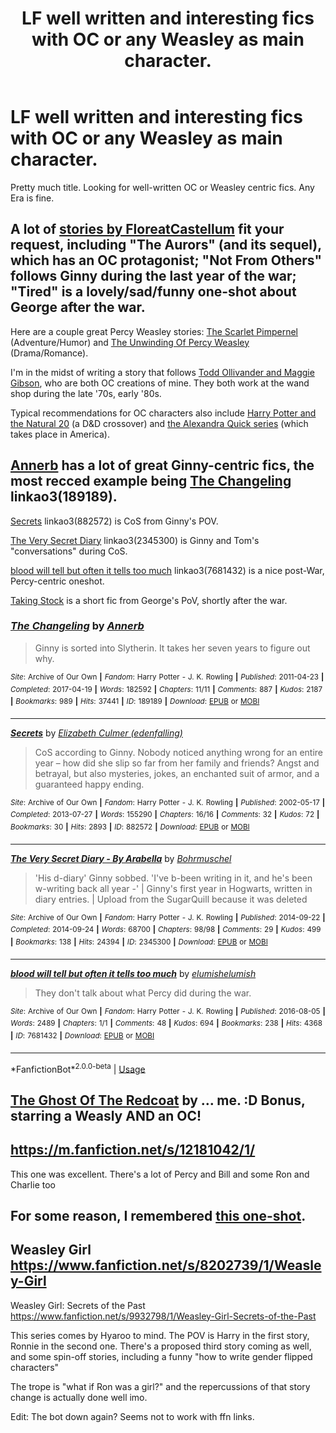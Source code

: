 #+TITLE: LF well written and interesting fics with OC or any Weasley as main character.

* LF well written and interesting fics with OC or any Weasley as main character.
:PROPERTIES:
:Author: regret629
:Score: 5
:DateUnix: 1541695543.0
:DateShort: 2018-Nov-08
:FlairText: Request
:END:
Pretty much title. Looking for well-written OC or Weasley centric fics. Any Era is fine.


** A lot of [[https://www.fanfiction.net/%7Efloreatcastellum][stories by FloreatCastellum]] fit your request, including "The Aurors" (and its sequel), which has an OC protagonist; "Not From Others" follows Ginny during the last year of the war; "Tired" is a lovely/sad/funny one-shot about George after the war.

Here are a couple great Percy Weasley stories: [[https://www.fanfiction.net/s/3784000/1/The-Scarlet-Pimpernel][The Scarlet Pimpernel]] (Adventure/Humor) and [[https://www.fanfiction.net/s/4800046/1/The-Unwinding-Of-Percy-Weasley][The Unwinding Of Percy Weasley]] (Drama/Romance).

I'm in the midst of writing a story that follows [[https://www.fanfiction.net/s/12723602/1/The-Ollivanders][Todd Ollivander and Maggie Gibson]], who are both OC creations of mine. They both work at the wand shop during the late '70s, early '80s.

Typical recommendations for OC characters also include [[https://www.fanfiction.net/s/8096183/1/Harry-Potter-and-the-Natural-20][Harry Potter and the Natural 20]] (a D&D crossover) and [[https://www.fanfiction.net/u/1374917/Inverarity][the Alexandra Quick series]] (which takes place in America).
:PROPERTIES:
:Author: FitzDizzyspells
:Score: 5
:DateUnix: 1541698886.0
:DateShort: 2018-Nov-08
:END:


** [[https://archiveofourown.org/users/Annerb/pseuds/Annerb][Annerb]] has a lot of great Ginny-centric fics, the most recced example being [[https://archiveofourown.org/works/189189][The Changeling]] linkao3(189189).

[[https://archiveofourown.org/works/882572][Secrets]] linkao3(882572) is CoS from Ginny's POV.

[[https://archiveofourown.org/works/2345300][The Very Secret Diary]] linkao3(2345300) is Ginny and Tom's "conversations" during CoS.

[[https://archiveofourown.org/works/7681432][blood will tell but often it tells too much]] linkao3(7681432) is a nice post-War, Percy-centric oneshot.

[[https://archiveofourown.org/works/2752982][Taking Stock]] is a short fic from George's PoV, shortly after the war.
:PROPERTIES:
:Author: siderumincaelo
:Score: 3
:DateUnix: 1541708321.0
:DateShort: 2018-Nov-08
:END:

*** [[https://archiveofourown.org/works/189189][*/The Changeling/*]] by [[https://www.archiveofourown.org/users/Annerb/pseuds/Annerb][/Annerb/]]

#+begin_quote
  Ginny is sorted into Slytherin. It takes her seven years to figure out why.
#+end_quote

^{/Site/:} ^{Archive} ^{of} ^{Our} ^{Own} ^{*|*} ^{/Fandom/:} ^{Harry} ^{Potter} ^{-} ^{J.} ^{K.} ^{Rowling} ^{*|*} ^{/Published/:} ^{2011-04-23} ^{*|*} ^{/Completed/:} ^{2017-04-19} ^{*|*} ^{/Words/:} ^{182592} ^{*|*} ^{/Chapters/:} ^{11/11} ^{*|*} ^{/Comments/:} ^{887} ^{*|*} ^{/Kudos/:} ^{2187} ^{*|*} ^{/Bookmarks/:} ^{989} ^{*|*} ^{/Hits/:} ^{37441} ^{*|*} ^{/ID/:} ^{189189} ^{*|*} ^{/Download/:} ^{[[https://archiveofourown.org/downloads/An/Annerb/189189/The%20Changeling.epub?updated_at=1525964645][EPUB]]} ^{or} ^{[[https://archiveofourown.org/downloads/An/Annerb/189189/The%20Changeling.mobi?updated_at=1525964645][MOBI]]}

--------------

[[https://archiveofourown.org/works/882572][*/Secrets/*]] by [[https://www.archiveofourown.org/users/edenfalling/pseuds/Elizabeth%20Culmer][/Elizabeth Culmer (edenfalling)/]]

#+begin_quote
  CoS according to Ginny. Nobody noticed anything wrong for an entire year -- how did she slip so far from her family and friends? Angst and betrayal, but also mysteries, jokes, an enchanted suit of armor, and a guaranteed happy ending.
#+end_quote

^{/Site/:} ^{Archive} ^{of} ^{Our} ^{Own} ^{*|*} ^{/Fandom/:} ^{Harry} ^{Potter} ^{-} ^{J.} ^{K.} ^{Rowling} ^{*|*} ^{/Published/:} ^{2002-05-17} ^{*|*} ^{/Completed/:} ^{2013-07-27} ^{*|*} ^{/Words/:} ^{155290} ^{*|*} ^{/Chapters/:} ^{16/16} ^{*|*} ^{/Comments/:} ^{32} ^{*|*} ^{/Kudos/:} ^{72} ^{*|*} ^{/Bookmarks/:} ^{30} ^{*|*} ^{/Hits/:} ^{2893} ^{*|*} ^{/ID/:} ^{882572} ^{*|*} ^{/Download/:} ^{[[https://archiveofourown.org/downloads/El/Elizabeth%20Culmer/882572/Secrets.epub?updated_at=1414201672][EPUB]]} ^{or} ^{[[https://archiveofourown.org/downloads/El/Elizabeth%20Culmer/882572/Secrets.mobi?updated_at=1414201672][MOBI]]}

--------------

[[https://archiveofourown.org/works/2345300][*/The Very Secret Diary - By Arabella/*]] by [[https://www.archiveofourown.org/users/Bohrmuschel/pseuds/Bohrmuschel][/Bohrmuschel/]]

#+begin_quote
  'His d-diary' Ginny sobbed. 'I've b-been writing in it, and he's been w-writing back all year -' | Ginny's first year in Hogwarts, written in diary entries. | Upload from the SugarQuill because it was deleted
#+end_quote

^{/Site/:} ^{Archive} ^{of} ^{Our} ^{Own} ^{*|*} ^{/Fandom/:} ^{Harry} ^{Potter} ^{-} ^{J.} ^{K.} ^{Rowling} ^{*|*} ^{/Published/:} ^{2014-09-22} ^{*|*} ^{/Completed/:} ^{2014-09-24} ^{*|*} ^{/Words/:} ^{68700} ^{*|*} ^{/Chapters/:} ^{98/98} ^{*|*} ^{/Comments/:} ^{29} ^{*|*} ^{/Kudos/:} ^{499} ^{*|*} ^{/Bookmarks/:} ^{138} ^{*|*} ^{/Hits/:} ^{24394} ^{*|*} ^{/ID/:} ^{2345300} ^{*|*} ^{/Download/:} ^{[[https://archiveofourown.org/downloads/Bo/Bohrmuschel/2345300/The%20Very%20Secret%20Diary%20By.epub?updated_at=1507888655][EPUB]]} ^{or} ^{[[https://archiveofourown.org/downloads/Bo/Bohrmuschel/2345300/The%20Very%20Secret%20Diary%20By.mobi?updated_at=1507888655][MOBI]]}

--------------

[[https://archiveofourown.org/works/7681432][*/blood will tell but often it tells too much/*]] by [[https://www.archiveofourown.org/users/elumish/pseuds/elumish/users/elumish/pseuds/elumish][/elumishelumish/]]

#+begin_quote
  They don't talk about what Percy did during the war.
#+end_quote

^{/Site/:} ^{Archive} ^{of} ^{Our} ^{Own} ^{*|*} ^{/Fandom/:} ^{Harry} ^{Potter} ^{-} ^{J.} ^{K.} ^{Rowling} ^{*|*} ^{/Published/:} ^{2016-08-05} ^{*|*} ^{/Words/:} ^{2489} ^{*|*} ^{/Chapters/:} ^{1/1} ^{*|*} ^{/Comments/:} ^{48} ^{*|*} ^{/Kudos/:} ^{694} ^{*|*} ^{/Bookmarks/:} ^{238} ^{*|*} ^{/Hits/:} ^{4368} ^{*|*} ^{/ID/:} ^{7681432} ^{*|*} ^{/Download/:} ^{[[https://archiveofourown.org/downloads/el/elumish/7681432/blood%20will%20tell%20but%20often.epub?updated_at=1494000076][EPUB]]} ^{or} ^{[[https://archiveofourown.org/downloads/el/elumish/7681432/blood%20will%20tell%20but%20often.mobi?updated_at=1494000076][MOBI]]}

--------------

*FanfictionBot*^{2.0.0-beta} | [[https://github.com/tusing/reddit-ffn-bot/wiki/Usage][Usage]]
:PROPERTIES:
:Author: FanfictionBot
:Score: 1
:DateUnix: 1541708353.0
:DateShort: 2018-Nov-08
:END:


** [[https://archiveofourown.org/works/12774066][The Ghost Of The Redcoat]] by ... me. :D Bonus, starring a Weasly AND an OC!
:PROPERTIES:
:Author: jenorama_CA
:Score: 1
:DateUnix: 1541704915.0
:DateShort: 2018-Nov-08
:END:


** [[https://m.fanfiction.net/s/12181042/1/]]

This one was excellent. There's a lot of Percy and Bill and some Ron and Charlie too
:PROPERTIES:
:Author: medievaleagle
:Score: 1
:DateUnix: 1541706852.0
:DateShort: 2018-Nov-08
:END:


** For some reason, I remembered [[https://forums.spacebattles.com/posts/11586371/][this one-shot]].
:PROPERTIES:
:Author: turbinicarpus
:Score: 1
:DateUnix: 1541715380.0
:DateShort: 2018-Nov-09
:END:


** Weasley Girl [[https://www.fanfiction.net/s/8202739/1/Weasley-Girl]]

Weasley Girl: Secrets of the Past [[https://www.fanfiction.net/s/9932798/1/Weasley-Girl-Secrets-of-the-Past]]

This series comes by Hyaroo to mind. The POV is Harry in the first story, Ronnie in the second one. There's a proposed third story coming as well, and some spin-off stories, including a funny "how to write gender flipped characters"

The trope is "what if Ron was a girl?" and the repercussions of that story change is actually done well imo.

Edit: The bot down again? Seems not to work with ffn links.
:PROPERTIES:
:Author: Twinborne
:Score: 1
:DateUnix: 1541723182.0
:DateShort: 2018-Nov-09
:END:
